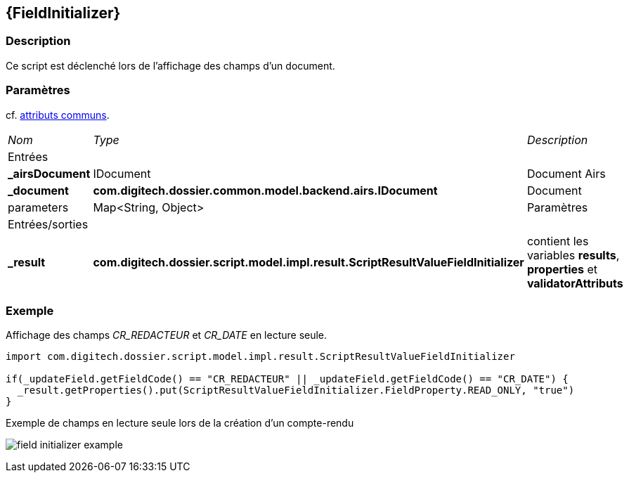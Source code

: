 [[_18_FieldInitializer]]
== {FieldInitializer}

=== Description

Ce script est déclenché lors de l'affichage des champs d'un document.

=== Paramètres

cf. <<_01_CommonData,attributs communs>>.

[options="noheader",cols="2a,2a,3a"]
|===
|[.sub-header]
_Nom_|[.sub-header]
_Type_|[.sub-header]
_Description_
3+|[.header]
Entrées
|*_airsDocument*|IDocument|Document Airs
|*_document*|*com.digitech.dossier.common.model.backend.airs.IDocument*|Document
|parameters|Map<String, Object>|Paramètres
3+|[.header]
Entrées/sorties
|*_result*|*com.digitech.dossier.script.model.impl.result.ScriptResultValueFieldInitializer*|contient les variables *results*, *properties* et
*validatorAttributs*
|===

=== Exemple

Affichage des champs _CR_REDACTEUR_ et _CR_DATE_ en lecture seule.

[source, groovy]
----
import com.digitech.dossier.script.model.impl.result.ScriptResultValueFieldInitializer

if(_updateField.getFieldCode() == "CR_REDACTEUR" || _updateField.getFieldCode() == "CR_DATE") {
  _result.getProperties().put(ScriptResultValueFieldInitializer.FieldProperty.READ_ONLY, "true")
}
----

.Exemple de champs en lecture seule lors de la création d'un compte-rendu
image:examples/field_initializer_example.png[]

